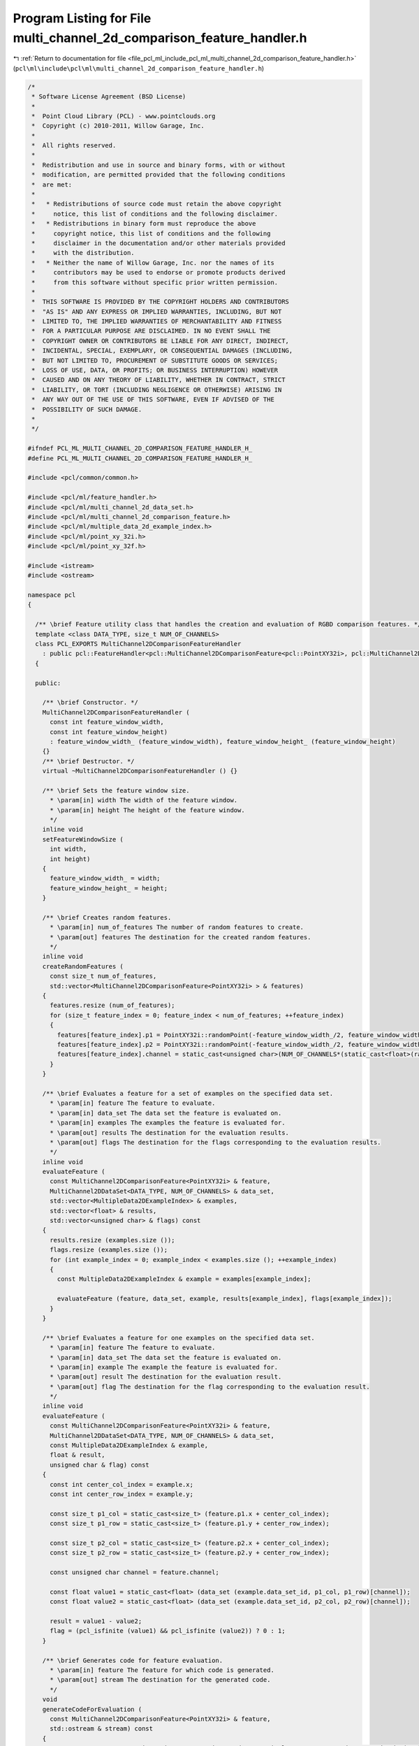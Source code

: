 
.. _program_listing_file_pcl_ml_include_pcl_ml_multi_channel_2d_comparison_feature_handler.h:

Program Listing for File multi_channel_2d_comparison_feature_handler.h
======================================================================

|exhale_lsh| :ref:`Return to documentation for file <file_pcl_ml_include_pcl_ml_multi_channel_2d_comparison_feature_handler.h>` (``pcl\ml\include\pcl\ml\multi_channel_2d_comparison_feature_handler.h``)

.. |exhale_lsh| unicode:: U+021B0 .. UPWARDS ARROW WITH TIP LEFTWARDS

.. code-block:: cpp

   /*
    * Software License Agreement (BSD License)
    *
    *  Point Cloud Library (PCL) - www.pointclouds.org
    *  Copyright (c) 2010-2011, Willow Garage, Inc.
    *
    *  All rights reserved.
    *
    *  Redistribution and use in source and binary forms, with or without
    *  modification, are permitted provided that the following conditions
    *  are met:
    *
    *   * Redistributions of source code must retain the above copyright
    *     notice, this list of conditions and the following disclaimer.
    *   * Redistributions in binary form must reproduce the above
    *     copyright notice, this list of conditions and the following
    *     disclaimer in the documentation and/or other materials provided
    *     with the distribution.
    *   * Neither the name of Willow Garage, Inc. nor the names of its
    *     contributors may be used to endorse or promote products derived
    *     from this software without specific prior written permission.
    *
    *  THIS SOFTWARE IS PROVIDED BY THE COPYRIGHT HOLDERS AND CONTRIBUTORS
    *  "AS IS" AND ANY EXPRESS OR IMPLIED WARRANTIES, INCLUDING, BUT NOT
    *  LIMITED TO, THE IMPLIED WARRANTIES OF MERCHANTABILITY AND FITNESS
    *  FOR A PARTICULAR PURPOSE ARE DISCLAIMED. IN NO EVENT SHALL THE
    *  COPYRIGHT OWNER OR CONTRIBUTORS BE LIABLE FOR ANY DIRECT, INDIRECT,
    *  INCIDENTAL, SPECIAL, EXEMPLARY, OR CONSEQUENTIAL DAMAGES (INCLUDING,
    *  BUT NOT LIMITED TO, PROCUREMENT OF SUBSTITUTE GOODS OR SERVICES;
    *  LOSS OF USE, DATA, OR PROFITS; OR BUSINESS INTERRUPTION) HOWEVER
    *  CAUSED AND ON ANY THEORY OF LIABILITY, WHETHER IN CONTRACT, STRICT
    *  LIABILITY, OR TORT (INCLUDING NEGLIGENCE OR OTHERWISE) ARISING IN
    *  ANY WAY OUT OF THE USE OF THIS SOFTWARE, EVEN IF ADVISED OF THE
    *  POSSIBILITY OF SUCH DAMAGE.
    *
    */
     
   #ifndef PCL_ML_MULTI_CHANNEL_2D_COMPARISON_FEATURE_HANDLER_H_
   #define PCL_ML_MULTI_CHANNEL_2D_COMPARISON_FEATURE_HANDLER_H_
   
   #include <pcl/common/common.h>
   
   #include <pcl/ml/feature_handler.h>
   #include <pcl/ml/multi_channel_2d_data_set.h>
   #include <pcl/ml/multi_channel_2d_comparison_feature.h>
   #include <pcl/ml/multiple_data_2d_example_index.h>
   #include <pcl/ml/point_xy_32i.h>
   #include <pcl/ml/point_xy_32f.h>
   
   #include <istream>
   #include <ostream>
   
   namespace pcl
   {
   
     /** \brief Feature utility class that handles the creation and evaluation of RGBD comparison features. */
     template <class DATA_TYPE, size_t NUM_OF_CHANNELS>
     class PCL_EXPORTS MultiChannel2DComparisonFeatureHandler
       : public pcl::FeatureHandler<pcl::MultiChannel2DComparisonFeature<pcl::PointXY32i>, pcl::MultiChannel2DDataSet<DATA_TYPE, NUM_OF_CHANNELS>, pcl::MultipleData2DExampleIndex>
     {
     
     public:
   
       /** \brief Constructor. */
       MultiChannel2DComparisonFeatureHandler (
         const int feature_window_width,
         const int feature_window_height)
         : feature_window_width_ (feature_window_width), feature_window_height_ (feature_window_height)
       {}
       /** \brief Destructor. */
       virtual ~MultiChannel2DComparisonFeatureHandler () {}
   
       /** \brief Sets the feature window size.
         * \param[in] width The width of the feature window.
         * \param[in] height The height of the feature window.
         */
       inline void 
       setFeatureWindowSize (
         int width,
         int height)
       { 
         feature_window_width_ = width; 
         feature_window_height_ = height; 
       }
   
       /** \brief Creates random features.
         * \param[in] num_of_features The number of random features to create.
         * \param[out] features The destination for the created random features.
         */
       inline void 
       createRandomFeatures (
         const size_t num_of_features, 
         std::vector<MultiChannel2DComparisonFeature<PointXY32i> > & features)
       {
         features.resize (num_of_features);
         for (size_t feature_index = 0; feature_index < num_of_features; ++feature_index)
         {
           features[feature_index].p1 = PointXY32i::randomPoint(-feature_window_width_/2, feature_window_width_/2, -feature_window_height_/2, feature_window_height_/2);
           features[feature_index].p2 = PointXY32i::randomPoint(-feature_window_width_/2, feature_window_width_/2, -feature_window_height_/2, feature_window_height_/2);
           features[feature_index].channel = static_cast<unsigned char>(NUM_OF_CHANNELS*(static_cast<float>(rand()) / (RAND_MAX+1)));
         }
       }
   
       /** \brief Evaluates a feature for a set of examples on the specified data set.
         * \param[in] feature The feature to evaluate.
         * \param[in] data_set The data set the feature is evaluated on.
         * \param[in] examples The examples the feature is evaluated for.
         * \param[out] results The destination for the evaluation results.
         * \param[out] flags The destination for the flags corresponding to the evaluation results.
         */
       inline void 
       evaluateFeature (
         const MultiChannel2DComparisonFeature<PointXY32i> & feature,
         MultiChannel2DDataSet<DATA_TYPE, NUM_OF_CHANNELS> & data_set,
         std::vector<MultipleData2DExampleIndex> & examples,
         std::vector<float> & results,
         std::vector<unsigned char> & flags) const
       {
         results.resize (examples.size ());
         flags.resize (examples.size ());
         for (int example_index = 0; example_index < examples.size (); ++example_index)
         {
           const MultipleData2DExampleIndex & example = examples[example_index];
   
           evaluateFeature (feature, data_set, example, results[example_index], flags[example_index]);
         }
       }
   
       /** \brief Evaluates a feature for one examples on the specified data set.
         * \param[in] feature The feature to evaluate.
         * \param[in] data_set The data set the feature is evaluated on.
         * \param[in] example The example the feature is evaluated for.
         * \param[out] result The destination for the evaluation result.
         * \param[out] flag The destination for the flag corresponding to the evaluation result.
         */
       inline void 
       evaluateFeature (
         const MultiChannel2DComparisonFeature<PointXY32i> & feature,
         MultiChannel2DDataSet<DATA_TYPE, NUM_OF_CHANNELS> & data_set,
         const MultipleData2DExampleIndex & example,
         float & result,
         unsigned char & flag) const
       {
         const int center_col_index = example.x;
         const int center_row_index = example.y;
   
         const size_t p1_col = static_cast<size_t> (feature.p1.x + center_col_index);
         const size_t p1_row = static_cast<size_t> (feature.p1.y + center_row_index);
   
         const size_t p2_col = static_cast<size_t> (feature.p2.x + center_col_index);
         const size_t p2_row = static_cast<size_t> (feature.p2.y + center_row_index);
   
         const unsigned char channel = feature.channel;
   
         const float value1 = static_cast<float> (data_set (example.data_set_id, p1_col, p1_row)[channel]);
         const float value2 = static_cast<float> (data_set (example.data_set_id, p2_col, p2_row)[channel]);
   
         result = value1 - value2;
         flag = (pcl_isfinite (value1) && pcl_isfinite (value2)) ? 0 : 1;
       }
   
       /** \brief Generates code for feature evaluation.
         * \param[in] feature The feature for which code is generated.
         * \param[out] stream The destination for the generated code.
         */
       void 
       generateCodeForEvaluation (
         const MultiChannel2DComparisonFeature<PointXY32i> & feature,
         std::ostream & stream) const
       {
         stream << "ERROR: RegressionVarianceStatsEstimator does not implement generateCodeForBranchIndex(...)";
         //stream << "const float value = ( (*dataSet)(dataSetId, centerY+" << feature.p1.y << ", centerX+" << feature.p1.x << ")[" << static_cast<int>(feature.colorChannel) << "]"
         //  << " - " << "(*dataSet)(dataSetId, centerY+" << feature.p2.y << ", centerX+" << feature.p2.x << ")[" << static_cast<int>(feature.colorChannel) << "] );" << ::std::endl;
       }
   
     private:
       /** \brief The width of the feature window. */
       int feature_window_width_;
       /** \brief The height of the feature window. */
       int feature_window_height_;
   
     };
   
   
     /** \brief Feature utility class that handles the creation and evaluation of RGBD comparison features. */
     template <class DATA_TYPE, size_t NUM_OF_CHANNELS, size_t SCALE_CHANNEL, bool INVERT_SCALE>
     class PCL_EXPORTS ScaledMultiChannel2DComparisonFeatureHandler
       : public pcl::FeatureHandler<pcl::MultiChannel2DComparisonFeature<pcl::PointXY32f>, pcl::MultiChannel2DDataSet<DATA_TYPE, NUM_OF_CHANNELS>, pcl::MultipleData2DExampleIndex>
     {
     
     public:
   
       /** \brief Constructor. */
       ScaledMultiChannel2DComparisonFeatureHandler (
         const int feature_window_width,
         const int feature_window_height)
         : feature_window_width_ (feature_window_width), feature_window_height_ (feature_window_height)
       {}
       /** \brief Destructor. */
       virtual ~ScaledMultiChannel2DComparisonFeatureHandler () {}
   
       /** \brief Sets the feature window size.
         * \param[in] width The width of the feature window.
         * \param[in] height The height of the feature window.
         */
       inline void 
       setFeatureWindowSize (
         int width,
         int height)
       { 
         feature_window_width_ = width; 
         feature_window_height_ = height; 
       }
   
       /** \brief Creates random features.
         * \param[in] num_of_features The number of random features to create.
         * \param[out] features The destination for the created random features.
         */
       inline void 
       createRandomFeatures (
         const size_t num_of_features, 
         std::vector<MultiChannel2DComparisonFeature<PointXY32f> > & features)
       {
         features.resize (num_of_features);
         for (size_t feature_index = 0; feature_index < num_of_features; ++feature_index)
         {
           features[feature_index].p1 = PointXY32f::randomPoint(-feature_window_width_/2, feature_window_width_/2, -feature_window_height_/2, feature_window_height_/2);
           features[feature_index].p2 = PointXY32f::randomPoint(-feature_window_width_/2, feature_window_width_/2, -feature_window_height_/2, feature_window_height_/2);
           features[feature_index].channel = static_cast<unsigned char>(NUM_OF_CHANNELS*(static_cast<float>(rand()) / (RAND_MAX+1)));
         }
       }
   
       /** \brief Evaluates a feature for a set of examples on the specified data set.
         * \param[in] feature The feature to evaluate.
         * \param[in] data_set The data set the feature is evaluated on.
         * \param[in] examples The examples the feature is evaluated for.
         * \param[out] results The destination for the evaluation results.
         * \param[out] flags The destination for the flags corresponding to the evaluation results.
         */
       inline void 
       evaluateFeature (
         const MultiChannel2DComparisonFeature<PointXY32f> & feature,
         MultiChannel2DDataSet<DATA_TYPE, NUM_OF_CHANNELS> & data_set,
         std::vector<MultipleData2DExampleIndex> & examples,
         std::vector<float> & results,
         std::vector<unsigned char> & flags) const
       {
         results.resize (examples.size ());
         flags.resize (examples.size ());
         for (int example_index = 0; example_index < examples.size (); ++example_index)
         {
           const MultipleData2DExampleIndex & example = examples[example_index];
   
           evaluateFeature (feature, data_set, example, results[example_index], flags[example_index]);
         }
       }
   
       /** \brief Evaluates a feature for one examples on the specified data set.
         * \param[in] feature The feature to evaluate.
         * \param[in] data_set The data set the feature is evaluated on.
         * \param[in] example The example the feature is evaluated for.
         * \param[out] result The destination for the evaluation result.
         * \param[out] flag The destination for the flag corresponding to the evaluation result.
         */
       inline void 
       evaluateFeature (
         const MultiChannel2DComparisonFeature<PointXY32f> & feature,
         MultiChannel2DDataSet<DATA_TYPE, NUM_OF_CHANNELS> & data_set,
         const MultipleData2DExampleIndex & example,
         float & result,
         unsigned char & flag) const
       {
         const int center_col_index = example.x;
         const int center_row_index = example.y;
   
         float scale;
         if (INVERT_SCALE)
           scale = 1.0f / static_cast<float> (data_set (example.data_set_id, center_col_index, center_row_index)[SCALE_CHANNEL]);
         else
           scale = static_cast<float> (data_set (example.data_set_id, center_col_index, center_row_index)[SCALE_CHANNEL]);
   
   
   
   
         const size_t p1_col = static_cast<size_t> (scale * feature.p1.x + center_col_index);
         const size_t p1_row = static_cast<size_t> (scale * feature.p1.y + center_row_index);
   
         const size_t p2_col = static_cast<size_t> (scale * feature.p2.x + center_col_index);
         const size_t p2_row = static_cast<size_t> (scale * feature.p2.y + center_row_index);
   
         const unsigned char channel = feature.channel;
   
         const float value1 = static_cast<float> (data_set (example.data_set_id, p1_col, p1_row)[channel]);
         const float value2 = static_cast<float> (data_set (example.data_set_id, p2_col, p2_row)[channel]);
   
         result = value1 - value2;
         flag = (pcl_isfinite (value1) && pcl_isfinite (value2)) ? 0 : 1;
       }
   
       /** \brief Generates code for feature evaluation.
         * \param[in] feature The feature for which code is generated.
         * \param[out] stream The destination for the generated code.
         */
       void 
       generateCodeForEvaluation (
         const MultiChannel2DComparisonFeature<PointXY32f> & feature,
         std::ostream & stream) const
       {
         stream << "ERROR: ScaledMultiChannel2DComparisonFeatureHandler does not implement generateCodeForBranchIndex(...)" << std::endl;
   
         //pcl::PointXY32f p1 = feature.p1;
         //pcl::PointXY32f p2 = feature.p2;
   
         //stream << "const float eval_value = data_ptr + " << p1.x << " + " << p1.y << " * width;
   
         //stream << "const float value = ( (*dataSet)(dataSetId, centerY+" << feature.p1.y << ", centerX+" << feature.p1.x << ")[" << static_cast<int>(feature.colorChannel) << "]"
         //  << " - " << "(*dataSet)(dataSetId, centerY+" << feature.p2.y << ", centerX+" << feature.p2.x << ")[" << static_cast<int>(feature.colorChannel) << "] );" << ::std::endl;
       }
   
     private:
       /** \brief The width of the feature window. */
       int feature_window_width_;
       /** \brief The height of the feature window. */
       int feature_window_height_;
   
     };
   
   
     template <class DATA_TYPE, size_t NUM_OF_CHANNELS, size_t SCALE_CHANNEL, bool INVERT_SCALE>
     class PCL_EXPORTS ScaledMultiChannel2DComparisonFeatureHandlerCCodeGenerator
       : public pcl::FeatureHandlerCodeGenerator<pcl::MultiChannel2DComparisonFeature<pcl::PointXY32f>, pcl::MultiChannel2DDataSet<DATA_TYPE, NUM_OF_CHANNELS>, pcl::MultipleData2DExampleIndex>
     {
       public:
         ScaledMultiChannel2DComparisonFeatureHandlerCCodeGenerator () {}
         virtual ~ScaledMultiChannel2DComparisonFeatureHandlerCCodeGenerator () {}
   
         void
         generateEvalFunctionCode (
           std::ostream & stream) const;
   
         void
         generateEvalCode (
           const MultiChannel2DComparisonFeature<PointXY32f> & feature,
           std::ostream & stream) const;
     };
   
     template <class DATA_TYPE, size_t NUM_OF_CHANNELS, size_t SCALE_CHANNEL, bool INVERT_SCALE>
     void
     ScaledMultiChannel2DComparisonFeatureHandlerCCodeGenerator<DATA_TYPE, NUM_OF_CHANNELS, SCALE_CHANNEL, INVERT_SCALE>::generateEvalFunctionCode (
       std::ostream & stream) const
     {
       if (NUM_OF_CHANNELS == 1 && SCALE_CHANNEL == 0 && INVERT_SCALE)
       {
         stream << "const float scale  = 1.0f / static_cast<float> (*data_ptr);" << std::endl;
         stream << "" << std::endl;
         stream << "struct LocalFeatureHandler" << std::endl;
         stream << "{" << std::endl;
         stream << "  static inline void eval (" << typeid (DATA_TYPE).name () << " * a_ptr, const float a_x1, const float a_y1, const float a_x2, const float a_y2, const float a_scale, const int a_width, float & a_result, unsigned char & a_flags)" << std::endl;
         stream << "  {" << std::endl;
         stream << "    a_result = *(a_ptr + static_cast<int> (a_scale*a_x1) + (static_cast<int> (a_scale*a_y1)*a_width)) - *(a_ptr + static_cast<int> (a_scale*a_x2) + (static_cast<int> (a_scale*a_y2)*a_width));" << std::endl;
         stream << "  }" << std::endl;
         stream << "};" << std::endl;
       }
       else
       {
         stream << "ERROR: generateEvalFunctionCode not implemented" << std::endl;
       }
     }
   
     template <class DATA_TYPE, size_t NUM_OF_CHANNELS, size_t SCALE_CHANNEL, bool INVERT_SCALE>
     void
     ScaledMultiChannel2DComparisonFeatureHandlerCCodeGenerator<DATA_TYPE, NUM_OF_CHANNELS, SCALE_CHANNEL, INVERT_SCALE>::generateEvalCode (
       const MultiChannel2DComparisonFeature<PointXY32f> & feature,
       std::ostream & stream) const
     {
       stream << "LocalFeatureHandler::eval (data_ptr, " 
         << feature.p1.x << ", " 
         << feature.p1.y << ", "
         << feature.p2.x << ", "
         << feature.p2.y << ", "
         << "scale, width, result, flags);" << std::endl;
     }
   
   
     typedef MultiChannel2DComparisonFeatureHandler<float, 1> Depth2DComparisonFeatureHandler;
     typedef MultiChannel2DComparisonFeatureHandler<float, 2> IntensityDepth2DComparisonFeatureHandler;
     typedef MultiChannel2DComparisonFeatureHandler<float, 3> RGB2DComparisonFeatureHandler;
     typedef MultiChannel2DComparisonFeatureHandler<float, 4> RGBD2DComparisonFeatureHandler;
   
     typedef ScaledMultiChannel2DComparisonFeatureHandler<float, 1, 0, true> ScaledDepth2DComparisonFeatureHandler;
     typedef ScaledMultiChannel2DComparisonFeatureHandler<float, 2, 1, true> ScaledIntensityDepth2DComparisonFeatureHandler;
     typedef ScaledMultiChannel2DComparisonFeatureHandler<float, 4, 3, true> ScaledRGBD2DComparisonFeatureHandler;
   
     typedef ScaledMultiChannel2DComparisonFeatureHandlerCCodeGenerator<float, 1, 0, true> ScaledDepth2DComparisonFeatureHandlerCCodeGenerator;
   
   }
   
   #endif
